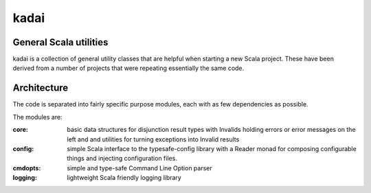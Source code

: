 =====
kadai
=====
General Scala utilities
--------------------------

kadai is a collection of general utility classes that are helpful when starting
a new Scala project. These have been derived from a number of projects that were
repeating essentially the same code.

Architecture
------------
The code is separated into fairly specific purpose modules, each with as few dependencies as possible.

The modules are:

:core:
    basic data structures for disjunction result types with Invalids holding errors or error messages
    on the left and and utilities for turning exceptions into Invalid results
:config:
    simple Scala interface to the typesafe-config library with a Reader monad for composing 
    configurable things and injecting configuration files.
:cmdopts:
    simple and type-safe Command Line Option parser
:logging:
    lightweight Scala friendly logging library